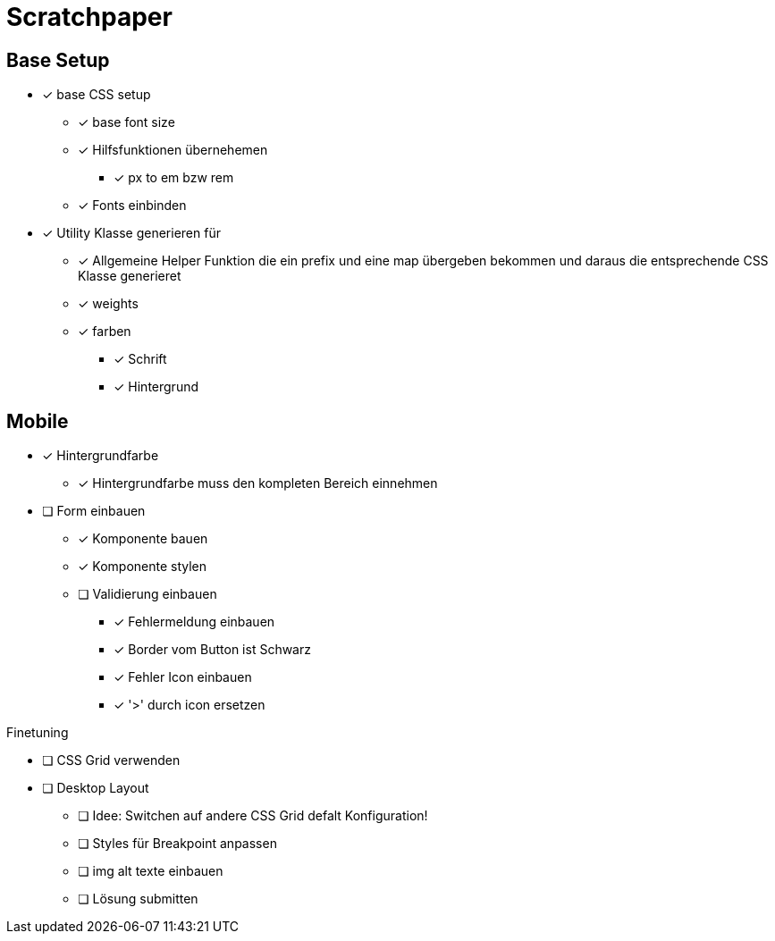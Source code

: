 = Scratchpaper

== Base Setup
* [x] base CSS setup
** [x] base font size
** [x] Hilfsfunktionen übernehemen
*** [x] px to em bzw rem
** [x] Fonts einbinden


* [x] Utility Klasse generieren für
** [x] Allgemeine Helper Funktion die ein prefix und eine map übergeben bekommen und daraus die entsprechende CSS Klasse generieret
** [x] weights
** [x] farben
*** [x] Schrift 
*** [x] Hintergrund


== Mobile
* [x] Hintergrundfarbe
** [x] Hintergrundfarbe muss den kompleten Bereich einnehmen

* [ ] Form einbauen
** [x] Komponente bauen
** [x] Komponente stylen
** [ ] Validierung einbauen
*** [x] Fehlermeldung einbauen
*** [x] Border vom Button ist Schwarz
*** [x] Fehler Icon einbauen
*** [x] '>' durch icon ersetzen

.Finetuning
* [ ] CSS Grid verwenden
* [ ] Desktop Layout
** [ ] Idee: Switchen auf andere CSS Grid defalt Konfiguration!
** [ ] Styles für Breakpoint anpassen
** [ ] img alt texte einbauen
** [ ] Lösung submitten